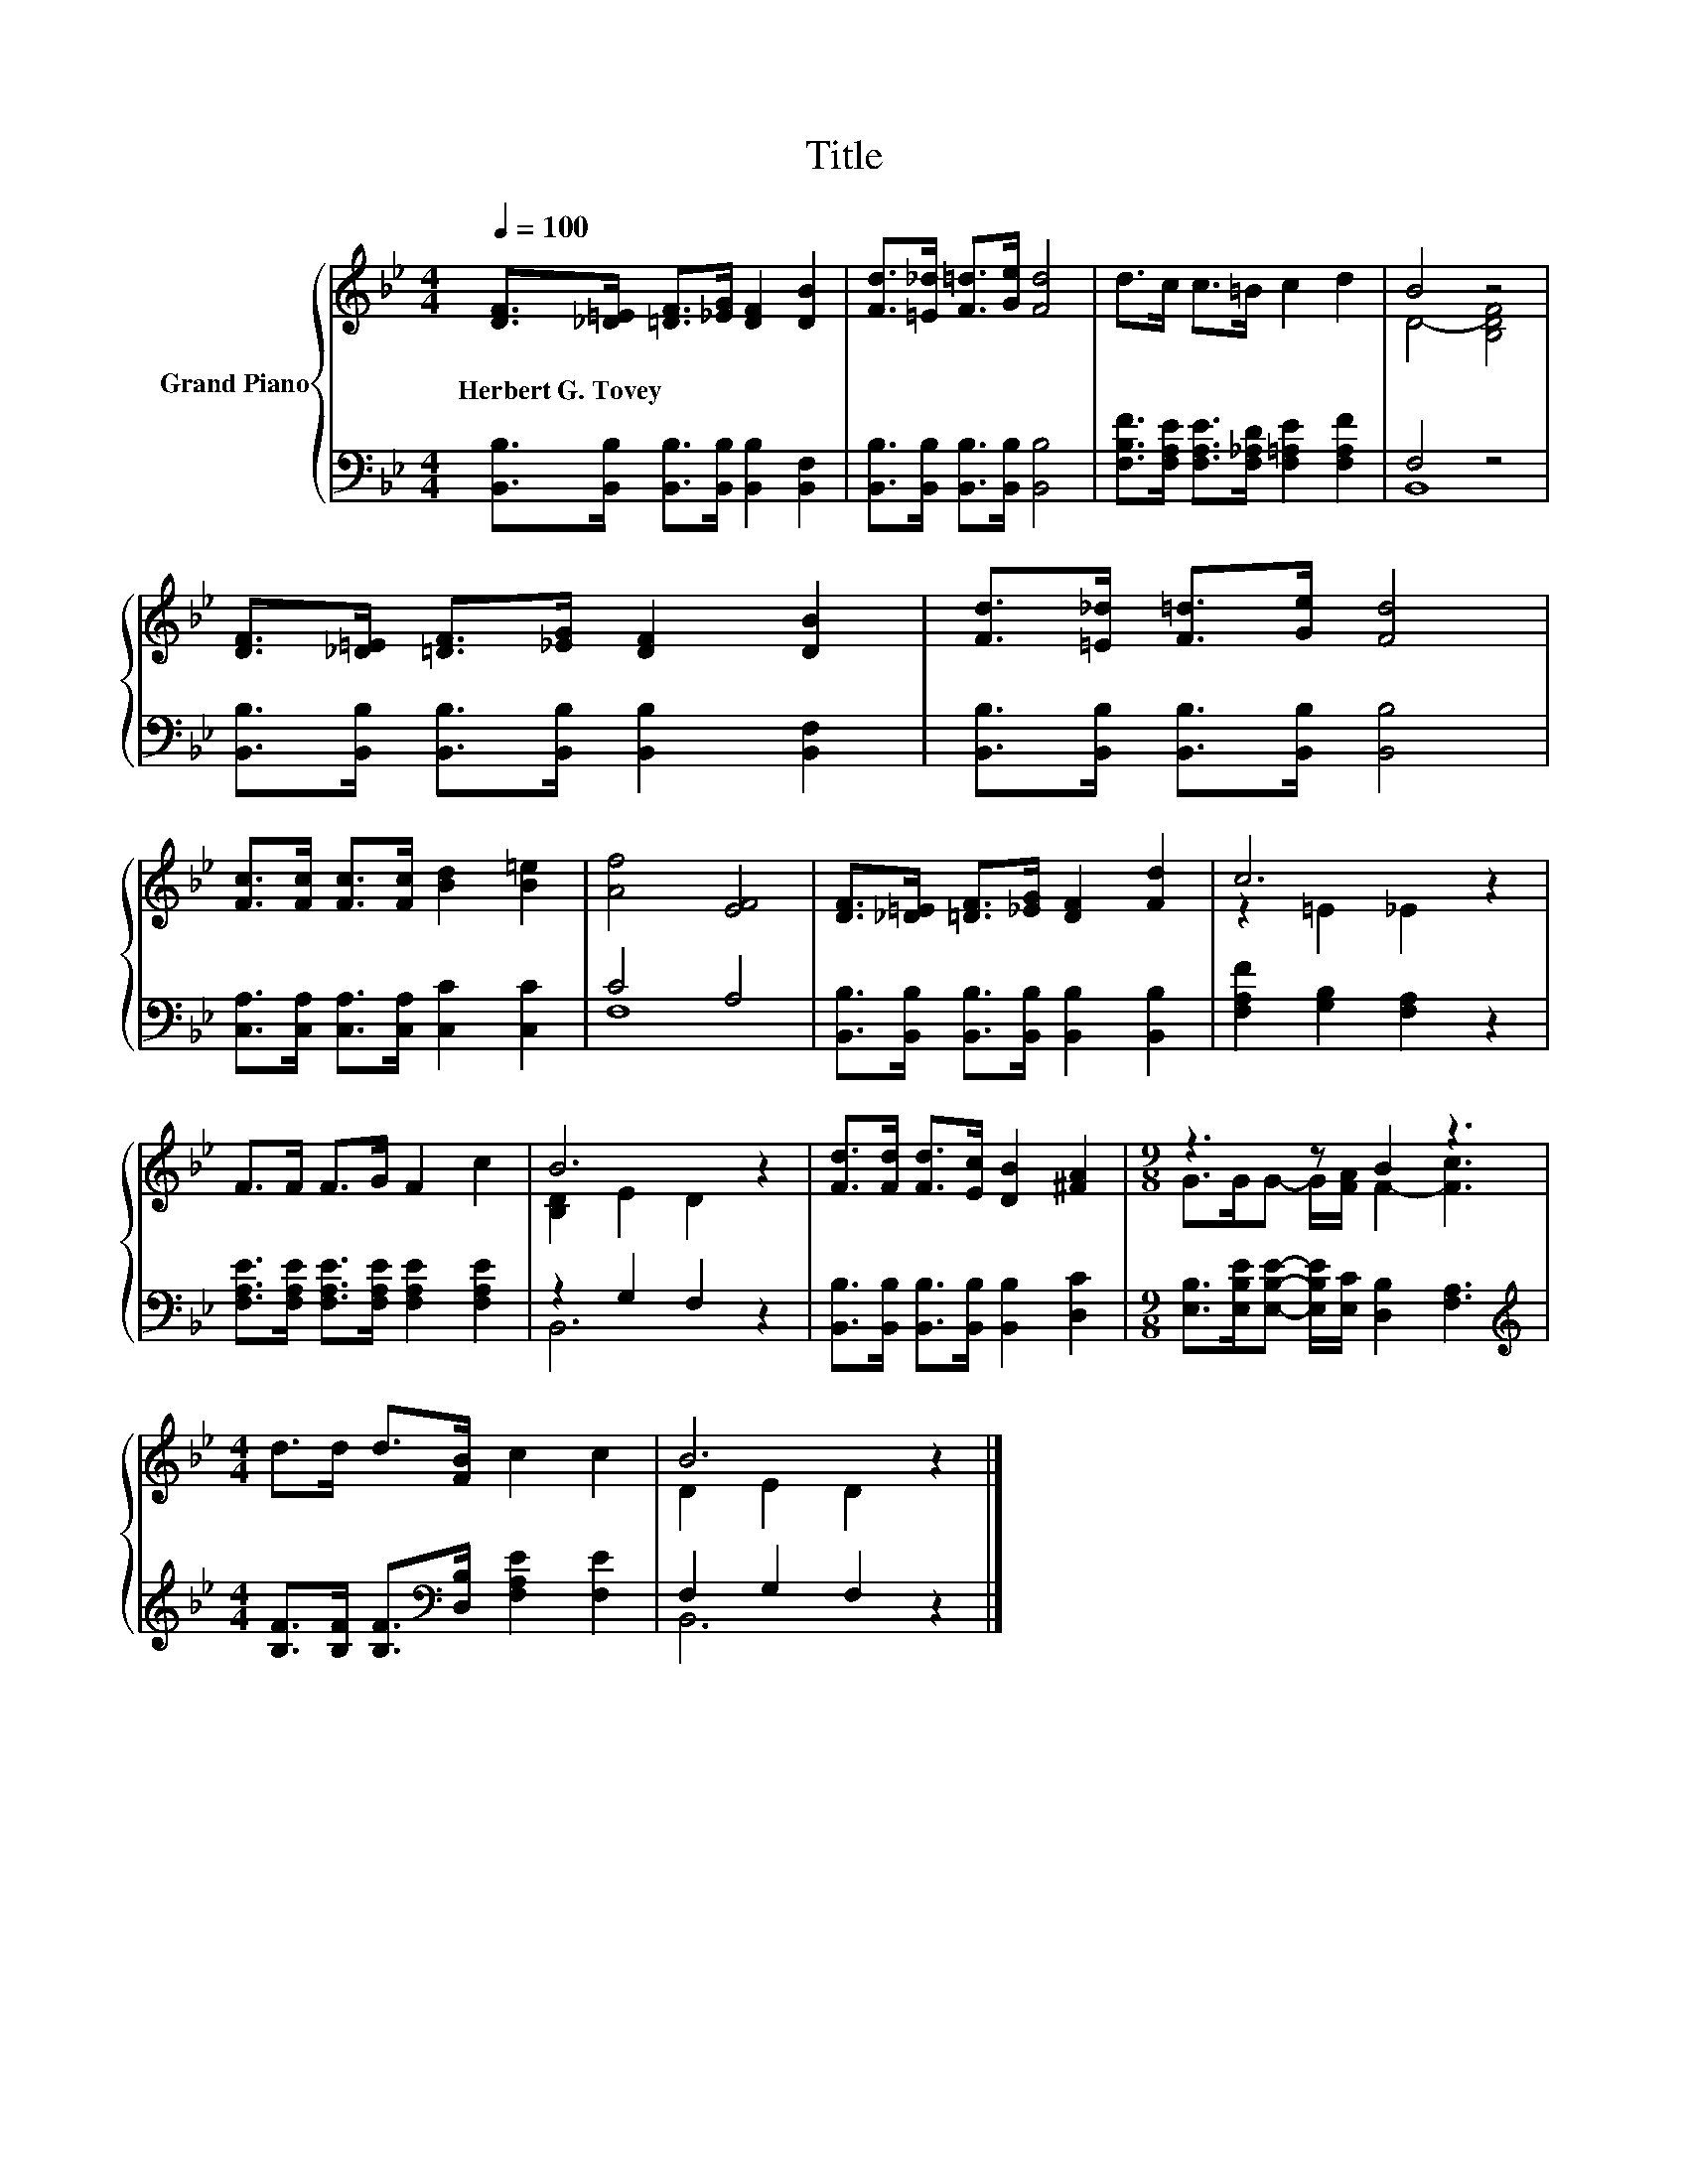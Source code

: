 X:1
T:Title
%%score { ( 1 3 ) | ( 2 4 ) }
L:1/8
Q:1/4=100
M:4/4
K:Bb
V:1 treble nm="Grand Piano"
V:3 treble 
V:2 bass 
V:4 bass 
V:1
 [DF]>[_D=E] [=DF]>[_EG] [DF]2 [DB]2 | [Fd]>[=E_d] [F=d]>[Ge] [Fd]4 | d>c c>=B c2 d2 | B4 z4 | %4
w: Herbert~G.~Tovey * * * * *||||
 [DF]>[_D=E] [=DF]>[_EG] [DF]2 [DB]2 | [Fd]>[=E_d] [F=d]>[Ge] [Fd]4 | %6
w: ||
 [Fc]>[Fc] [Fc]>[Fc] [Bd]2 [B=e]2 | [Af]4 [EF]4 | [DF]>[_D=E] [=DF]>[_EG] [DF]2 [Fd]2 | c6 z2 | %10
w: ||||
 F>F F>G F2 c2 | B6 z2 | [Fd]>[Fd] [Fd]>[Ec] [DB]2 [^FA]2 |[M:9/8] z3 z B2 z3 | %14
w: ||||
[M:4/4] d>d d>[FB] c2 c2 | B6 z2 |] %16
w: ||
V:2
 [B,,B,]>[B,,B,] [B,,B,]>[B,,B,] [B,,B,]2 [B,,F,]2 | [B,,B,]>[B,,B,] [B,,B,]>[B,,B,] [B,,B,]4 | %2
 [F,B,F]>[F,A,E] [F,A,E]>[F,_A,D] [F,=A,E]2 [F,A,F]2 | F,4 z4 | %4
 [B,,B,]>[B,,B,] [B,,B,]>[B,,B,] [B,,B,]2 [B,,F,]2 | [B,,B,]>[B,,B,] [B,,B,]>[B,,B,] [B,,B,]4 | %6
 [C,A,]>[C,A,] [C,A,]>[C,A,] [C,C]2 [C,C]2 | C4 A,4 | %8
 [B,,B,]>[B,,B,] [B,,B,]>[B,,B,] [B,,B,]2 [B,,B,]2 | [F,A,F]2 [G,B,]2 [F,A,]2 z2 | %10
 [F,A,E]>[F,A,E] [F,A,E]>[F,A,E] [F,A,E]2 [F,A,E]2 | z2 G,2 F,2 z2 | %12
 [B,,B,]>[B,,B,] [B,,B,]>[B,,B,] [B,,B,]2 [D,C]2 | %13
[M:9/8] [E,B,]>[E,B,E][E,B,E]- [E,B,E]/[E,C]/ [D,B,]2 [F,A,]3 | %14
[M:4/4][K:treble] [B,F]>[B,F] [B,F]>[K:bass][D,B,] [F,A,E]2 [F,E]2 | F,2 G,2 F,2 z2 |] %16
V:3
 x8 | x8 | x8 | D4- [B,DF]4 | x8 | x8 | x8 | x8 | x8 | z2 =E2 _E2 z2 | x8 | [B,D]2 E2 D2 z2 | x8 | %13
[M:9/8] G>GG- G/[FA]/ F2- [Fc]3 |[M:4/4] x8 | D2 E2 D2 z2 |] %16
V:4
 x8 | x8 | x8 | B,,8 | x8 | x8 | x8 | F,8 | x8 | x8 | x8 | B,,6 z2 | x8 |[M:9/8] x9 | %14
[M:4/4][K:treble] x7/2[K:bass] x9/2 | B,,6 z2 |] %16

